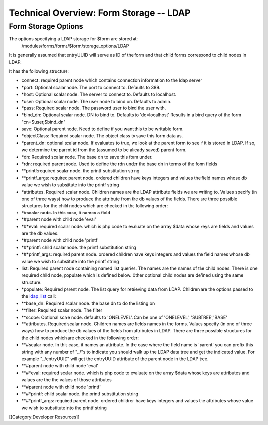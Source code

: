 Technical Overview: Form Storage -- LDAP
========================================


Form Storage Options
^^^^^^^^^^^^^^^^^^^^

The options specifying a LDAP storage for $form are stored at:
 /modules/forms/forms/$form/storage_options/LDAP
It is generally assumed that entryUUID will serve as ID of the form and that child forms correspond to child nodes in LDAP.

It has the following structure:



* connect: required parent node which contains connection information to the ldap server
* *port: Optional scalar node. The port to connect to.  Defaults to 389.
* *host: Optional scalar node.  The server to connect to.  Defaults to localhost.
* *user: Optional scalar node.  The user node to bind on.  Defaults to admin.
* *pass: Required scalar node.  The password user to bind the user with.
* *bind_dn: Optional scalar node. DN to bind to.  Defaults to 'dc=localhost'  Results in a bind query of the form "cn=$user,$bind_dn"
* save: Optional parent node.  Need to define if you want this to be writable form.
* *objectClass: Required scalar node.  The object class to save this form data as.
* *parent_dn: optional scalar node.  If evaluates to true, we look at the parent  form to see if it is stored in LDAP.  If so, we determine the parent id from the (assumed to be already saved) parent form.
* *dn: Required scalar node.  The base dn to save this form under.
* *rdn: required parent node.  Used to define the rdn under the base dn in terms of the form fields
* **printf:required scalar node.  the printf substitution string
* **printf_args: required parent node.  ordered children have keys integers and values the field names whose db value we wish to substitute into the printf string
* *attributes. Required scalar node.  Children names are the LDAP attribute fields we are writing to.  Values specify (in one of three ways) how to produce the attribute from the db values of the fields.  There are three possible structures for the child nodes which are checked in the following order:
* *#scalar node.  In this case, it names a field
* *#parent node with child node 'eval'
* *#*eval: required scalar node. which is php code to evaluate on the array $data whose keys are fields and values are the db values.
* *#parent node with child node 'printf'
* *#*printf: child scalar node.  the printf substitution string
* *#*printf_args: required parent node.  ordered children have keys integers and values the field names whose db value we wish to substitute into the printf string
* list: Required parent node containing named list queries.  The names are the names of the child nodes.  There is one required child node, populate which is defined below.  Other optional child nodes are defined using the same structure.
* *populate:  Required parent node.  The list query for retrieving data from LDAP.  Children are the options passed to the  `ldap_list <http://php.net/manual/en/function.ldap-list.php>`_  call:
* **base_dn: Required scalar node. the base dn to do the listing on
* **filter: Required scalar node. The filter
* **scope: Optional scale node. defaults to 'ONELEVEL'.  Can be one of 'ONELEVEL', 'SUBTREE','BASE'
* **attributes. Required scalar node.  Children names are fields names in the forms.  Values specify (in one of three ways) how to produce the db values of the fields from attributes in LDAP.  There are three possible structures for the child nodes which are checked in the following order:
* **#scalar node.  In this case, it names an attribute.  In the case where the field name is 'parent'  you can prefix this string with any number of "../"s to indicate you should walk up the LDAP data tree and get the indicated value.  For example "../entryUUID" will get the entryUUID attribute of the parent node in the LDAP tree.
* **#parent node with child node 'eval'
* **#*eval: required scalar node. which is php code to evaluate on the array $data whose keys are attributes and values are the the values of those attributes
* **#parent node with child node 'printf'
* **#*printf: child scalar node.  the printf substitution string
* **#*printf_args: required parent node.  ordered children have keys integers and values the attributes whose value we wish to substitute into the printf string

[[Category:Developer Resources]]
